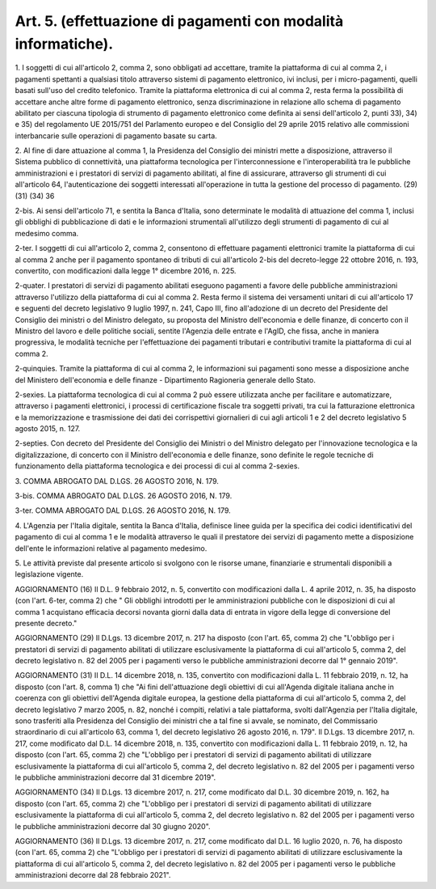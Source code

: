 .. _art5:

Art. 5. (effettuazione di pagamenti con modalità informatiche).
^^^^^^^^^^^^^^^^^^^^^^^^^^^^^^^^^^^^^^^^^^^^^^^^^^^^^^^^^^^^^^^



1\. I soggetti di cui all'articolo 2, comma 2, sono obbligati ad accettare, tramite la piattaforma di cui al comma 2, i pagamenti spettanti a qualsiasi titolo attraverso sistemi di pagamento elettronico, ivi inclusi, per i micro-pagamenti, quelli basati sull'uso del credito telefonico. Tramite la piattaforma elettronica di cui al comma 2, resta ferma la possibilità di accettare anche altre forme di pagamento elettronico, senza discriminazione in relazione allo schema di pagamento abilitato per ciascuna tipologia di strumento di pagamento elettronico come definita ai sensi dell'articolo 2, punti 33), 34) e 35) del regolamento UE 2015/751 del Parlamento europeo e del Consiglio del 29 aprile 2015 relativo alle commissioni interbancarie sulle operazioni di pagamento basate su carta.

2\. Al fine di dare attuazione al comma 1, la Presidenza del Consiglio dei ministri mette a disposizione, attraverso il Sistema pubblico di connettività, una piattaforma tecnologica per l'interconnessione e l'interoperabilità tra le pubbliche amministrazioni e i prestatori di servizi di pagamento abilitati, al fine di assicurare, attraverso gli strumenti di cui all'articolo 64, l'autenticazione dei soggetti interessati all'operazione in tutta la gestione del processo di pagamento. (29) (31) (34) 36

2-bis\. Ai sensi dell'articolo 71, e sentita la Banca d'Italia, sono determinate le modalità di attuazione del comma 1, inclusi gli obblighi di pubblicazione di dati e le informazioni strumentali all'utilizzo degli strumenti di pagamento di cui al medesimo comma.

2-ter\. I soggetti di cui all'articolo 2, comma 2, consentono di effettuare pagamenti elettronici tramite la piattaforma di cui al comma 2 anche per il pagamento spontaneo di tributi di cui all'articolo 2-bis del decreto-legge 22 ottobre 2016, n. 193, convertito, con modificazioni dalla legge 1° dicembre 2016, n. 225.

2-quater\. I prestatori di servizi di pagamento abilitati eseguono pagamenti a favore delle pubbliche amministrazioni attraverso l'utilizzo della piattaforma di cui al comma 2. Resta fermo il sistema dei versamenti unitari di cui all'articolo 17 e seguenti del decreto legislativo 9 luglio 1997, n. 241, Capo III, fino all'adozione di un decreto del Presidente del Consiglio dei ministri o del Ministro delegato, su proposta del Ministro dell'economia e delle finanze, di concerto con il Ministro del lavoro e delle politiche sociali, sentite l'Agenzia delle entrate e l'AgID, che fissa, anche in maniera progressiva, le modalità tecniche per l'effettuazione dei pagamenti tributari e contributivi tramite la piattaforma di cui al comma 2.

2-quinquies\. Tramite la piattaforma di cui al comma 2, le informazioni sui pagamenti sono messe a disposizione anche del Ministero dell'economia e delle finanze - Dipartimento Ragioneria generale dello Stato.

2-sexies\. La piattaforma tecnologica di cui al comma 2 può essere utilizzata anche per facilitare e automatizzare, attraverso i pagamenti elettronici, i processi di certificazione fiscale tra soggetti privati, tra cui la fatturazione elettronica e la memorizzazione e trasmissione dei dati dei corrispettivi giornalieri di cui agli articoli 1 e 2 del decreto legislativo 5 agosto 2015, n. 127.

2-septies\. Con decreto del Presidente del Consiglio dei Ministri o del Ministro delegato per l'innovazione tecnologica e la digitalizzazione, di concerto con il Ministro dell'economia e delle finanze, sono definite le regole tecniche di funzionamento della piattaforma tecnologica e dei processi di cui al comma 2-sexies.

3\. COMMA ABROGATO DAL D.LGS. 26 AGOSTO 2016, N. 179.

3-bis\. COMMA ABROGATO DAL D.LGS. 26 AGOSTO 2016, N. 179.

3-ter\. COMMA ABROGATO DAL D.LGS. 26 AGOSTO 2016, N. 179.

4\. L'Agenzia per l'Italia digitale, sentita la Banca d'Italia, definisce linee guida per la specifica dei codici identificativi del pagamento di cui al comma 1 e le modalità attraverso le quali il prestatore dei servizi di pagamento mette a disposizione dell'ente le informazioni relative al pagamento medesimo.

5\. Le attività previste dal presente articolo si svolgono con le risorse umane, finanziarie e strumentali disponibili a legislazione vigente.

AGGIORNAMENTO (16) Il D.L. 9 febbraio 2012, n. 5, convertito con modificazioni dalla L. 4 aprile 2012, n. 35, ha disposto (con l'art. 6-ter, comma 2) che " Gli obblighi introdotti per le amministrazioni pubbliche con le disposizioni di cui al comma 1 acquistano efficacia decorsi novanta giorni dalla data di entrata in vigore della legge di conversione del presente decreto."

AGGIORNAMENTO (29) Il D.Lgs. 13 dicembre 2017, n. 217 ha disposto (con l'art. 65, comma 2) che "L'obbligo per i prestatori di servizi di pagamento abilitati di utilizzare esclusivamente la piattaforma di cui all'articolo 5, comma 2, del decreto legislativo n. 82 del 2005 per i pagamenti verso le pubbliche amministrazioni decorre dal 1° gennaio 2019".

AGGIORNAMENTO (31) Il D.L. 14 dicembre 2018, n. 135, convertito con modificazioni dalla L. 11 febbraio 2019, n. 12, ha disposto (con l'art. 8, comma 1) che "Ai fini dell'attuazione degli obiettivi di cui all'Agenda digitale italiana anche in coerenza con gli obiettivi dell'Agenda digitale europea, la gestione della piattaforma di cui all'articolo 5, comma 2, del decreto legislativo 7 marzo 2005, n. 82, nonché i compiti, relativi a tale piattaforma, svolti dall'Agenzia per l'Italia digitale, sono trasferiti alla Presidenza del Consiglio dei ministri che a tal fine si avvale, se nominato, del Commissario straordinario di cui all'articolo 63, comma 1, del decreto legislativo 26 agosto 2016, n. 179". Il D.Lgs. 13 dicembre 2017, n. 217, come modificato dal D.L. 14 dicembre 2018, n. 135, convertito con modificazioni dalla L. 11 febbraio 2019, n. 12, ha disposto (con l'art. 65, comma 2) che "L'obbligo per i prestatori di servizi di pagamento abilitati di utilizzare esclusivamente la piattaforma di cui all'articolo 5, comma 2, del decreto legislativo n. 82 del 2005 per i pagamenti verso le pubbliche amministrazioni decorre dal 31 dicembre 2019".

AGGIORNAMENTO (34) Il D.Lgs. 13 dicembre 2017, n. 217, come modificato dal D.L. 30 dicembre 2019, n. 162, ha disposto (con l'art. 65, comma 2) che "L'obbligo per i prestatori di servizi di pagamento abilitati di utilizzare esclusivamente la piattaforma di cui all'articolo 5, comma 2, del decreto legislativo n. 82 del 2005 per i pagamenti verso le pubbliche amministrazioni decorre dal 30 giugno 2020".

AGGIORNAMENTO (36) Il D.Lgs. 13 dicembre 2017, n. 217, come modificato dal D.L. 16 luglio 2020, n. 76, ha disposto (con l'art. 65, comma 2) che "L'obbligo per i prestatori di servizi di pagamento abilitati di utilizzare esclusivamente la piattaforma di cui all'articolo 5, comma 2, del decreto legislativo n. 82 del 2005 per i pagamenti verso le pubbliche amministrazioni decorre dal 28 febbraio 2021".
